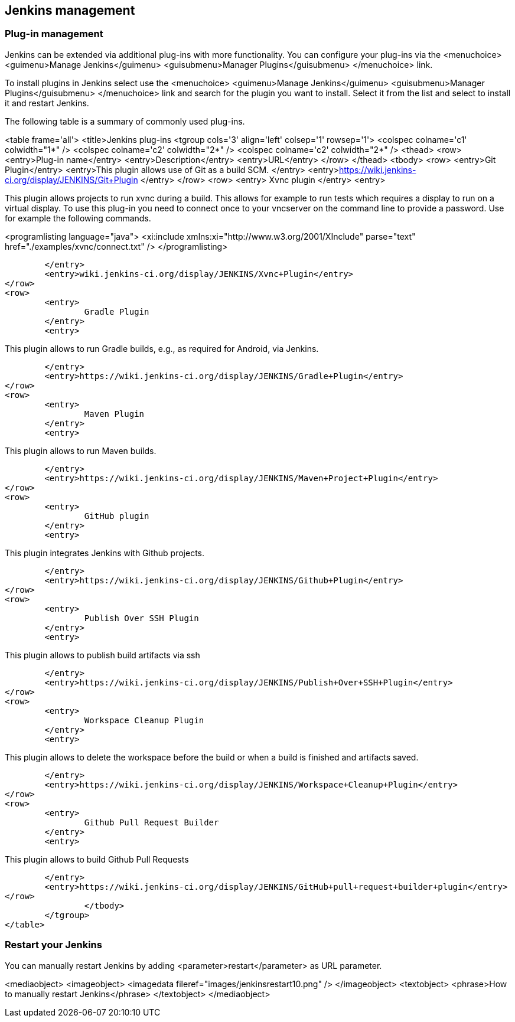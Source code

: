 [[jenkinsmanagement]]
== Jenkins management

[[jenkins_pluginmanagement]]
=== Plug-in management
		
Jenkins can be extended via additional plug-ins with more
functionality. You can configure your plug-ins via
the
<menuchoice>
	<guimenu>Manage Jenkins</guimenu>
	<guisubmenu>Manager Plugins</guisubmenu>
</menuchoice>
link.
		
		
To install plugins in Jenkins select
use the
<menuchoice>
	<guimenu>Manage Jenkins</guimenu>
	<guisubmenu>Manager Plugins</guisubmenu>
</menuchoice>
link and search for the plugin you want to install. Select it from the list and select to
install it and restart
Jenkins.
		

		
The following table is a summary of commonly used plug-ins.

<table frame='all'>
	<title>Jenkins plug-ins
	<tgroup cols='3' align='left' colsep='1' rowsep='1'>
		<colspec colname='c1' colwidth="1*" />
		<colspec colname='c2' colwidth="2*" />
		<colspec colname='c2' colwidth="2*" />
		<thead>
<row>
	<entry>Plug-in name</entry>
	<entry>Description</entry>
	<entry>URL</entry>
</row>
		</thead>
		<tbody>
<row>
	<entry>Git Plugin</entry>
	<entry>This plugin allows use of Git as a build SCM. </entry>
	<entry>https://wiki.jenkins-ci.org/display/JENKINS/Git+Plugin
	</entry>
</row>
<row>
	<entry>
		Xvnc plugin
	</entry>
	<entry>
		
This plugin allows projects to run xvnc during a build.
This
allows for example to run tests which requires
a display to
run
on a virtual display. To use this plug-in you need to
connect
once to your vncserver on the
command line to provide a
password. Use for example the following commands.
		
		
<programlisting language="java">
	<xi:include xmlns:xi="http://www.w3.org/2001/XInclude" parse="text" href="./examples/xvnc/connect.txt" />
</programlisting>
		

	</entry>
	<entry>wiki.jenkins-ci.org/display/JENKINS/Xvnc+Plugin</entry>
</row>
<row>
	<entry>
		Gradle Plugin
	</entry>
	<entry>
		
This plugin allows to run Gradle builds, e.g., as required for Android, via Jenkins.
		

	</entry>
	<entry>https://wiki.jenkins-ci.org/display/JENKINS/Gradle+Plugin</entry>
</row>
<row>
	<entry>
		Maven Plugin
	</entry>
	<entry>
		
This plugin allows to run Maven builds.
		

	</entry>
	<entry>https://wiki.jenkins-ci.org/display/JENKINS/Maven+Project+Plugin</entry>
</row>
<row>
	<entry>
		GitHub plugin
	</entry>
	<entry>
		
This plugin integrates Jenkins with Github projects.
		

	</entry>
	<entry>https://wiki.jenkins-ci.org/display/JENKINS/Github+Plugin</entry>
</row>
<row>
	<entry>
		Publish Over SSH Plugin
	</entry>
	<entry>
		
This plugin allows to publish build artifacts via ssh
		

	</entry>
	<entry>https://wiki.jenkins-ci.org/display/JENKINS/Publish+Over+SSH+Plugin</entry>
</row>
<row>
	<entry>
		Workspace Cleanup Plugin
	</entry>
	<entry>
		
This plugin allows to delete the workspace before the build or when a build is finished and artifacts saved.

	</entry>
	<entry>https://wiki.jenkins-ci.org/display/JENKINS/Workspace+Cleanup+Plugin</entry>
</row>
<row>
	<entry>
		Github Pull Request Builder
	</entry>
	<entry>
		
This plugin allows to build Github Pull Requests

	</entry>
	<entry>https://wiki.jenkins-ci.org/display/JENKINS/GitHub+pull+request+builder+plugin</entry>
</row>
		</tbody>
	</tgroup>
</table>
		
[[jenkins_pluginmanagement_restart]]
=== Restart your Jenkins

		
You can manually restart Jenkins by adding <parameter>restart</parameter> as URL parameter.
		
<mediaobject>
	<imageobject>
		<imagedata fileref="images/jenkinsrestart10.png" />
	</imageobject>
	<textobject>
		<phrase>How to manually restart Jenkins</phrase>
	</textobject>
</mediaobject>
		
